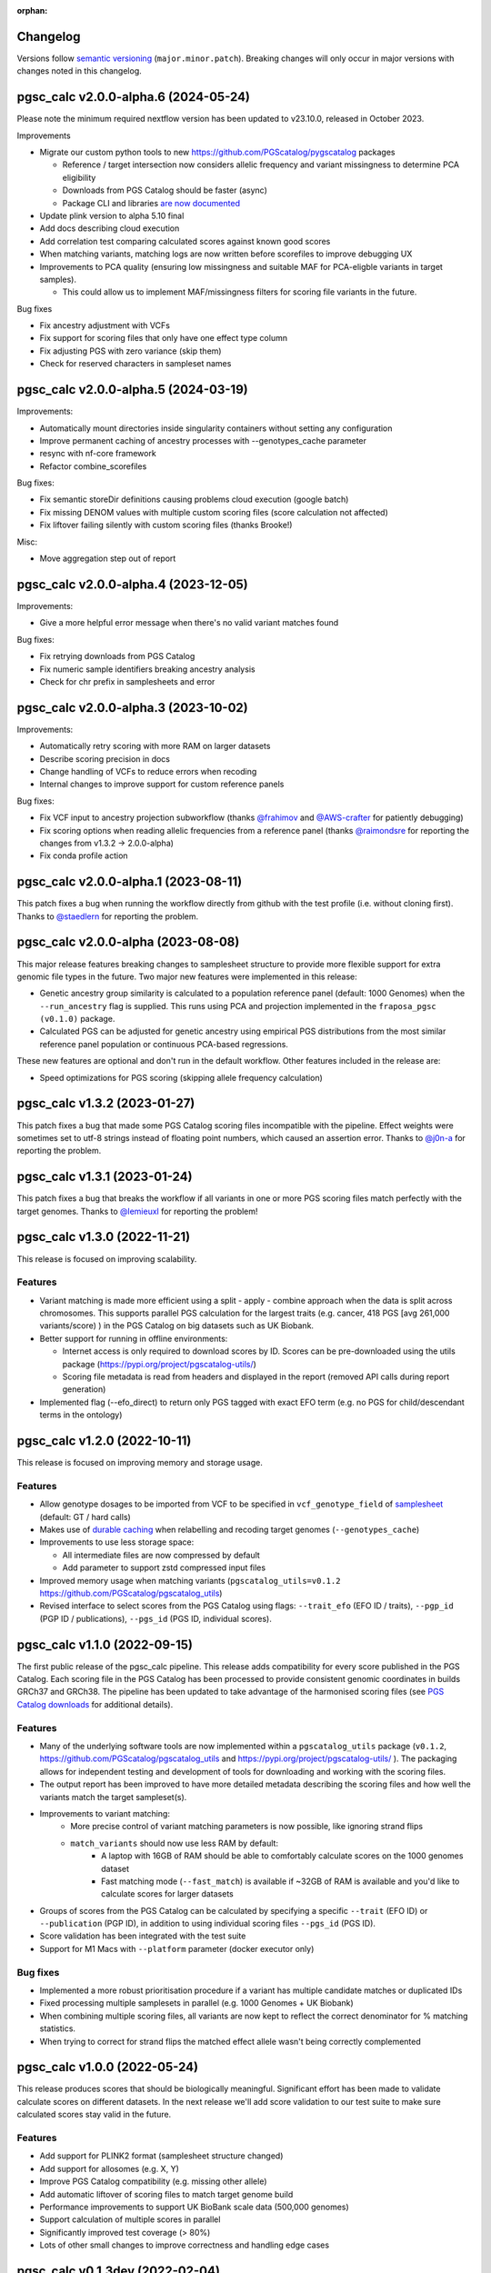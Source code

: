 :orphan:

Changelog
---------

Versions follow `semantic versioning`_ (``major.minor.patch``). Breaking changes
will only occur in major versions with changes noted in this changelog.

.. _`semantic versioning`: https://semver.org/

pgsc_calc v2.0.0-alpha.6 (2024-05-24)
-------------------------------------

Please note the minimum required nextflow version has been updated to v23.10.0, released in October 2023.

Improvements

* Migrate our custom python tools to new https://github.com/PGScatalog/pygscatalog packages

  * Reference / target intersection now considers allelic frequency and variant missingness to determine PCA eligibility

  * Downloads from PGS Catalog should be faster (async)

  * Package CLI and libraries `are now documented <https://pygscatalog.readthedocs.io/en/latest/?badge=latest>`_

* Update plink version to alpha 5.10 final 

* Add docs describing cloud execution 

* Add correlation test comparing calculated scores against known good scores

* When matching variants, matching logs are now written before scorefiles to improve debugging UX

* Improvements to PCA quality (ensuring low missingness and suitable MAF for PCA-eligble variants in target samples).

  *  This could allow us to implement MAF/missingness filters for scoring file variants in the future. 

Bug fixes

* Fix ancestry adjustment with VCFs
* Fix support for scoring files that only have one effect type column 
* Fix adjusting PGS with zero variance (skip them) 
* Check for reserved characters in sampleset names

pgsc_calc v2.0.0-alpha.5 (2024-03-19)
-------------------------------------

Improvements:

* Automatically mount directories inside singularity containers without setting any configuration
* Improve permanent caching of ancestry processes with --genotypes_cache parameter
* resync with nf-core framework
* Refactor combine_scorefiles

Bug fixes:

* Fix semantic storeDir definitions causing problems cloud execution (google batch)
* Fix missing DENOM values with multiple custom scoring files (score calculation not affected)
* Fix liftover failing silently with custom scoring files (thanks Brooke!)

Misc:

* Move aggregation step out of report

pgsc_calc v2.0.0-alpha.4 (2023-12-05)
-------------------------------------

Improvements:

* Give a more helpful error message when there's no valid variant matches found

Bug fixes:

* Fix retrying downloads from PGS Catalog
* Fix numeric sample identifiers breaking ancestry analysis
* Check for chr prefix in samplesheets and error 

pgsc_calc v2.0.0-alpha.3 (2023-10-02)
-------------------------------------

Improvements:

* Automatically retry scoring with more RAM on larger datasets
* Describe scoring precision in docs 
* Change handling of VCFs to reduce errors when recoding 
* Internal changes to improve support for custom reference panels

Bug fixes:

* Fix VCF input to ancestry projection subworkflow (thanks `@frahimov`_ and `@AWS-crafter`_ for patiently debugging)
* Fix scoring options when reading allelic frequencies from a reference panel (thanks `@raimondsre`_ for reporting the changes from v1.3.2 -> 2.0.0-alpha)
* Fix conda profile action

.. _`@frahimov`: https://github.com/PGScatalog/pgsc_calc/issues/172
.. _`@AWS-crafter`: https://github.com/PGScatalog/pgsc_calc/issues/155
.. _`@raimondsre`: https://github.com/PGScatalog/pgsc_calc/pull/139#issuecomment-1736313211

pgsc_calc v2.0.0-alpha.1 (2023-08-11)
-------------------------------------

This patch fixes a bug when running the workflow directly from github with the
test profile (i.e. without cloning first). Thanks to `@staedlern`_ for reporting the
problem.

.. _`@staedlern`: https://github.com/PGScatalog/pgsc_calc/issues/151

pgsc_calc v2.0.0-alpha (2023-08-08)
-----------------------------------

This major release features breaking changes to samplesheet structure to provide
more flexible support for extra genomic file types in the future. Two major new
features were implemented in this release:

- Genetic ancestry group similarity is calculated to a population reference panel
  (default: 1000 Genomes) when the ``--run_ancestry`` flag is supplied. This runs
  using PCA and projection implemented in the ``fraposa_pgsc (v0.1.0)`` package.
- Calculated PGS can be adjusted for genetic ancestry using empirical PGS distributions
  from the most similar reference panel population or continuous PCA-based regressions.

These new features are optional and don't run in the default workflow. Other features
included in the release are:

- Speed optimizations for PGS scoring (skipping allele frequency calculation)

pgsc_calc v1.3.2 (2023-01-27)
-----------------------------

This patch fixes a bug that made some PGS Catalog scoring files incompatible
with the pipeline. Effect weights were sometimes set to utf-8 strings instead of
floating point numbers, which caused an assertion error. Thanks to `@j0n-a`_ for
reporting the problem.

.. _`@j0n-a`: https://github.com/PGScatalog/pgsc_calc/issues/79

pgsc_calc v1.3.1 (2023-01-24)
-----------------------------

This patch fixes a bug that breaks the workflow if all variants in one or more
PGS scoring files match perfectly with the target genomes. Thanks to
`@lemieuxl`_ for reporting the problem!

.. _`@lemieuxl`: https://github.com/PGScatalog/pgsc_calc/issues/75

pgsc_calc v1.3.0 (2022-11-21)
-----------------------------

This release is focused on improving scalability.

Features
~~~~~~~~

- Variant matching is made more efficient using a split - apply - combine
  approach when the data is split across chromosomes. This supports parallel PGS
  calculation for the largest traits (e.g. cancer, 418 PGS [avg 261,000
  variants/score) ) in the PGS Catalog on big datasets such as UK Biobank.

- Better support for running in offline environments:

  - Internet access is only required to download scores by ID. Scores can be
    pre-downloaded using the utils package
    (https://pypi.org/project/pgscatalog-utils/)

  - Scoring file metadata is read from headers and displayed in the report
    (removed API calls during report generation)

- Implemented flag (--efo_direct) to return only PGS tagged with exact EFO term
  (e.g. no PGS for child/descendant terms in the ontology)

pgsc_calc v1.2.0 (2022-10-11)
-----------------------------

This release is focused on improving memory and storage usage.

Features
~~~~~~~~

- Allow genotype dosages to be imported from VCF to be specified in ``vcf_genotype_field``
  of samplesheet_ (default: GT / hard calls)

- Makes use of `durable caching`_ when relabelling and recoding target genomes (``--genotypes_cache``)

- Improvements to use less storage space:

  - All intermediate files are now compressed by default

  - Add parameter to support zstd compressed input files

- Improved memory usage when matching variants (``pgscatalog_utils=v0.1.2``
  https://github.com/PGScatalog/pgscatalog_utils)

- Revised interface to select scores from the PGS Catalog using flags:
  ``--trait_efo`` (EFO ID / traits), ``--pgp_id`` (PGP ID / publications), ``--pgs_id`` (PGS ID, individual scores).

.. _samplesheet: https://pgsc-calc.readthedocs.io/en/dev/reference/input.html
.. _durable caching: https://pgsc-calc.readthedocs.io/en/dev/reference/params.html#parameter-schema

pgsc_calc v1.1.0 (2022-09-15)
-----------------------------

The first public release of the pgsc_calc pipeline. This release adds compatibility
for every score published in the PGS Catalog. Each scoring file in the PGS Catalog
has been processed to provide consistent genomic coordinates in builds GRCh37 and GRCh38.
The pipeline has been updated to take advantage of the harmonised scoring files (see
`PGS Catalog downloads`_ for additional details).

.. _PGS Catalog downloads: https://www.pgscatalog.org/downloads/#dl_ftp_scoring_hm_pos

Features
~~~~~~~~

- Many of the underlying software tools are now implemented within a ``pgscatalog_utils``
  package (``v0.1.2``, https://github.com/PGScatalog/pgscatalog_utils and
  https://pypi.org/project/pgscatalog-utils/ ). The packaging allows for independent
  testing and development of tools for downloading and working with the scoring files.

- The output report has been improved to have more detailed metadata describing
  the scoring files and how well the variants match the target sampleset(s).

- Improvements to variant matching:
    - More precise control of variant matching parameters is now possible, like
      ignoring strand flips
    - ``match_variants`` should now use less RAM by default:
        - A laptop with 16GB of RAM should be able to comfortably calculate scores on
          the 1000 genomes dataset
        - Fast matching mode (``--fast_match``) is available if ~32GB of RAM is
          available and you'd like to calculate scores for larger datasets

- Groups of scores from the PGS Catalog can be calculated by specifying a specific
  ``--trait`` (EFO ID) or ``--publication`` (PGP ID), in addition to using individual
  scoring files ``--pgs_id`` (PGS ID).

- Score validation has been integrated with the test suite

- Support for M1 Macs with ``--platform`` parameter (docker executor only)


Bug fixes
~~~~~~~~~

- Implemented a more robust prioritisation procedure if a variant has multiple
  candidate matches or duplicated IDs

- Fixed processing multiple samplesets in parallel (e.g. 1000 Genomes + UK
  Biobank)

- When combining multiple scoring files, all variants are now kept to reflect the
  correct denominator for % matching statistics.

- When trying to correct for strand flips the matched effect allele wasn't being
  correctly complemented

pgsc_calc v1.0.0 (2022-05-24)
--------------------------------

This release produces scores that should be biologically meaningful. Significant
effort has been made to validate calculate scores on different datasets. In the
next release we'll add score validation to our test suite to make sure
calculated scores stay valid in the future.

Features
~~~~~~~~

- Add support for PLINK2 format (samplesheet structure changed)
- Add support for allosomes (e.g. X, Y)
- Improve PGS Catalog compatibility (e.g. missing other allele)
- Add automatic liftover of scoring files to match target genome build
- Performance improvements to support UK BioBank scale data (500,000 genomes)
- Support calculation of multiple scores in parallel
- Significantly improved test coverage (> 80%)
- Lots of other small changes to improve correctness and handling edge cases

pgsc_calc v0.1.3dev (2022-02-04)
--------------------------------

Features
~~~~~~~~

- Simplified JSON input processes
- Add first draft of documentation
- Add JSON schemas for validating input data (mostly for web platform)

pgsc_calc v0.1.2dev (2022-01-17)
--------------------------------

Features
~~~~~~~~

- Add JSON input support for web platform functionality
- Set up simple CI tests with Github actions

pgsc_calc v0.1.1dev (2021-12-16)
--------------------------------

Features
~~~~~~~~

- First public release
- Support applying a single scoring file to target genomic data in GrCh37 build
